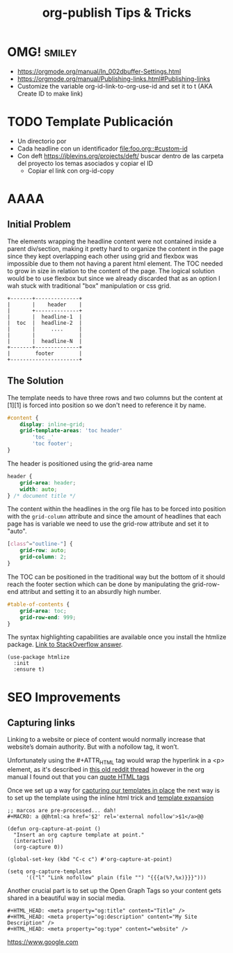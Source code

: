 #+STARTUP: indent align hidestars
#+TITLE: org-publish Tips & Tricks
#+DESCRIPTION: Tips & Tricks for making your life easier when publishing blogs with emacs on minimum steroids.
#+HTML_HEAD: <meta property="og:title" content="org-publish Tips & Tricks" />
#+HTML_HEAD: <meta property="og:description" content="Tips & Tricks for making your life easier when publishing blogs with emacs on minimum steroids." />
#+HTML_HEAD: <meta property="og:type" content="website" />
#+MACRO: a @@html:<a href='$2' rel='external nofollow'>$1</a>@@

* OMG!                                                               :smiley:
- https://orgmode.org/manual/In_002dbuffer-Settings.html
- https://orgmode.org/manual/Publishing-links.html#Publishing-links
- Customize the variable org-id-link-to-org-use-id and set it to t (AKA Create ID to make link)

* TODO Template Publicación
:PROPERTIES:
:ID:       ce948347-c8bd-42c2-8baf-06e236b31d6e
:END:

- Un directorio por <<TEMA>>
- Cada headline con un identificador [[file:foo.org::#custom-id]]
- Con deft https://jblevins.org/projects/deft/ buscar dentro de las carpeta del proyecto los temas asociados y copiar el ID
  - Copiar el link con org-id-copy

* AAAA

** Initial Problem
The elements wrapping the headline content were not contained inside a parent div/section, making it pretty hard to organize the content in the page since they kept overlapping each other using grid and flexbox was impossible due to them not having a parent html element.
The TOC needed to grow in size in relation to the content of the page. The logical solution would be to use flexbox but since we already discarded that as an option I wah stuck with traditional "box" manipulation or css grid.

#+BEGIN_EXAMPLE
+-------+--------------+
|       |    header    |
|       +--------------+
|       |  headline-1  |
|  toc  |  headline-2  |
|       |     ....     |
|       |              |
|       |  headline-N  |
+-------+--------------+
|        footer        |
+----------------------+
#+END_EXAMPLE

** The Solution
The template needs to have three rows and two columns but the content at [1][1] is forced into position so we don't need to reference it by name. 

#+BEGIN_SRC css
#content {
    display: inline-grid;
    grid-template-areas: 'toc header'
        'toc _'
        'toc footer';
}
#+END_SRC

The header is positioned using the grid-area name

#+BEGIN_SRC css
header {
    grid-area: header;
    width: auto;
} /* document title */
#+END_SRC

The content within the headlines in the org file has to be forced into position with the =grid-column= attribute and since the amount of headlines that each page has is variable we need to use the grid-row attribute and set it to "auto".

#+BEGIN_SRC css
[class^="outline-"] {
    grid-row: auto;
    grid-column: 2;
}
#+END_SRC

The TOC can be positioned in the traditional way but the bottom of it should reach the footer section which can be done by manipulating the grid-row-end attribut and setting it to an absurdly high number.

#+BEGIN_SRC css
#table-of-contents {
    grid-area: toc;
    grid-row-end: 999;
}
#+END_SRC

The syntax highlighting capabilities are available once you install the htmlize package. [[https://stackoverflow.com/a/24087061][Link to StackOverflow answer]]. 

#+BEGIN_SRC elisp
(use-package htmlize
  :init
  :ensure t)
#+END_SRC

* SEO Improvements
** Capturing links
:PROPERTIES:
:ID:       837f22ed-efed-43db-bb24-d5f10d5b6f7c
:END:
Linking to a website or piece of content would normally increase that website’s domain authority. But with a nofollow tag, it won’t.

Unfortunately using the #+ATTR_HTML tag would wrap the hyperlink in a <p> element, as it's described in {{{a(this old reddit thread,https://www.reddit.com/r/emacsorg/comments/5afnjy/emacs_org_html_export_attr_html_for_inline_tags/)}}} however in the org manual I found out that you can {{{a(quote HTML tags,https://orgmode.org/org.html#Quoting-HTML-tags)}}}

Once we set up a way for {{{a(capturing our templates in place,https://emacs.stackexchange.com/a/30598)}}} the next way is to set up the template using the inline html trick and {{{a(template expansion,https://orgmode.org/manual/Template-expansion.html#Template-expansion)}}}

#+begin_src elisp
;; marcos are pre-processed... dah!
#+MACRO: a @@html:<a href='$2' rel='external nofollow'>$1</a>@@

(defun org-capture-at-point ()
  "Insert an org capture template at point."
  (interactive)
  (org-capture 0))

(global-set-key (kbd "C-c c") #'org-capture-at-point)

(setq org-capture-templates
      '(("l" "Link nofollow" plain (file "") "{{{a(%?,%x)}}}")))
#+end_src

Another crucial part is to set up the Open Graph Tags so your content gets shared in a beautiful way in social media.

#+begin_src elisp
#+HTML_HEAD: <meta property="og:title" content="Title" />
#+HTML_HEAD: <meta property="og:description" content="My Site Description" />
#+HTML_HEAD: <meta property="og:type" content="website" />
#+end_src

{{{a(https://www.google.com, nah no te la puedo)}}}

